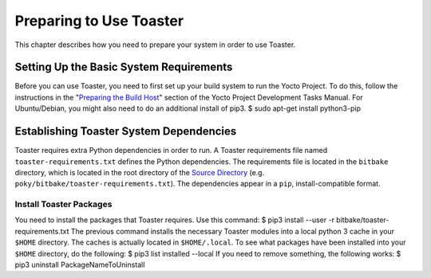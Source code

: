 ************************
Preparing to Use Toaster
************************

This chapter describes how you need to prepare your system in order to
use Toaster.

.. _toaster-setting-up-the-basic-system-requirements:

Setting Up the Basic System Requirements
========================================

Before you can use Toaster, you need to first set up your build system
to run the Yocto Project. To do this, follow the instructions in the
"`Preparing the Build
Host <&YOCTO_DOCS_DEV_URL;#dev-preparing-the-build-host>`__" section of
the Yocto Project Development Tasks Manual. For Ubuntu/Debian, you might
also need to do an additional install of pip3. $ sudo apt-get install
python3-pip

.. _toaster-establishing-toaster-system-dependencies:

Establishing Toaster System Dependencies
========================================

Toaster requires extra Python dependencies in order to run. A Toaster
requirements file named ``toaster-requirements.txt`` defines the Python
dependencies. The requirements file is located in the ``bitbake``
directory, which is located in the root directory of the `Source
Directory <&YOCTO_DOCS_REF_URL;#source-directory>`__ (e.g.
``poky/bitbake/toaster-requirements.txt``). The dependencies appear in a
``pip``, install-compatible format.

.. _toaster-load-packages:

Install Toaster Packages
------------------------

You need to install the packages that Toaster requires. Use this
command: $ pip3 install --user -r bitbake/toaster-requirements.txt The
previous command installs the necessary Toaster modules into a local
python 3 cache in your ``$HOME`` directory. The caches is actually
located in ``$HOME/.local``. To see what packages have been installed
into your ``$HOME`` directory, do the following: $ pip3 list installed
--local If you need to remove something, the following works: $ pip3
uninstall PackageNameToUninstall
